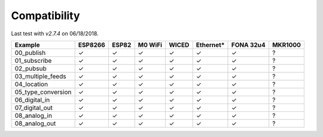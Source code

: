 =============
Compatibility
=============
Last test with `v2.7.4` on 06/18/2018.


+----------------------+---------+-------+---------+-------+-----------+-----------+---------+
| Example              | ESP8266 | ESP82 | M0 WiFi | WICED | Ethernet* | FONA 32u4 | MKR1000 |
+======================+=========+=======+=========+=======+===========+===========+=========+
| 00_publish           | ✓       | ✓     | ✓       | ✓     | ✓         | ✓         | ?       |
+----------------------+---------+-------+---------+-------+-----------+-----------+---------+
| 01_subscribe         | ✓       | ✓     | ✓       | ✓     | ✓         | ✓         | ?       |
+----------------------+---------+-------+---------+-------+-----------+-----------+---------+
| 02_pubsub            | ✓       | ✓     | ✓       | ✓     | ✓         | ✓         | ?       |
+----------------------+---------+-------+---------+-------+-----------+-----------+---------+
| 03_multiple_feeds    | ✓       | ✓     | ✓       | ✓     | ✓         | ✓         | ?       |
+----------------------+---------+-------+---------+-------+-----------+-----------+---------+
| 04_location          | ✓       | ✓     | ✓       | ✓     | ✓         | ✓         | ?       |
+----------------------+---------+-------+---------+-------+-----------+-----------+---------+
| 05_type_conversion   | ✓       | ✓     | ✓       | ✓     | ✓         | ✓         | ?       |
+----------------------+---------+-------+---------+-------+-----------+-----------+---------+
| 06_digital_in        | ✓       | ✓     | ✓       | ✓     | ✓         | ✓         | ?       |
+----------------------+---------+-------+---------+-------+-----------+-----------+---------+
| 07_digital_out       | ✓       | ✓     | ✓       | ✓     | ✓         | ✓         | ?       |
+----------------------+---------+-------+---------+-------+-----------+-----------+---------+
| 08_analog_in         | ✓       | ✓     | ✓       | ✓     | ✓         | ✓         | ?       |
+----------------------+---------+-------+---------+-------+-----------+-----------+---------+
| 08_analog_out        | ✓       | ✓     | ✓       | ✓     | ✓         | ✓         | ?       |
+----------------------+---------+-------+---------+-------+-----------+-----------+---------+

